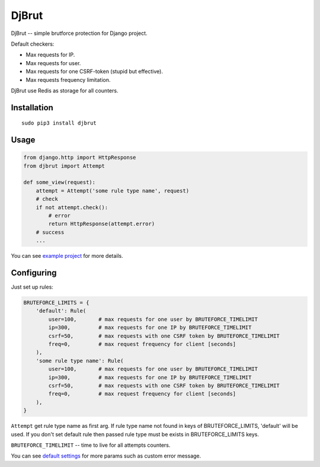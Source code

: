 DjBrut
======

DjBrut -- simple brutforce protection for Django project.

Default checkers:

-  Max requests for IP.
-  Max requests for user.
-  Max requests for one CSRF-token (stupid but effective).
-  Max requests frequency limitation.

DjBrut use Redis as storage for all counters.

Installation
------------

::

    sudo pip3 install djbrut

Usage
-----

.. code:: python

    from django.http import HttpResponse
    from djbrut import Attempt

    def some_view(request):
        attempt = Attempt('some rule type name', request)
        # check
        if not attempt.check():
            # error
            return HttpResponse(attempt.error)
        # success
        ...

You can see `example project <example/>`__ for more details.

Configuring
-----------

Just set up rules:

.. code:: python

    BRUTEFORCE_LIMITS = {
        'default': Rule(
            user=100,       # max requests for one user by BRUTEFORCE_TIMELIMIT
            ip=300,         # max requests for one IP by BRUTEFORCE_TIMELIMIT
            csrf=50,        # max requests with one CSRF token by BRUTEFORCE_TIMELIMIT
            freq=0,         # max request frequency for client [seconds]
        ),
        'some rule type name': Rule(
            user=100,       # max requests for one user by BRUTEFORCE_TIMELIMIT
            ip=300,         # max requests for one IP by BRUTEFORCE_TIMELIMIT
            csrf=50,        # max requests with one CSRF token by BRUTEFORCE_TIMELIMIT
            freq=0,         # max request frequency for client [seconds]
        ),
    }

``Attempt`` get rule type name as first arg. If rule type name not found
in keys of BRUTEFORCE\_LIMITS, 'default' will be used. If you don't set
default rule then passed rule type must be exists in BRUTEFORCE\_LIMITS
keys.

``BRUTEFORCE_TIMELIMIT`` -- time to live for all attempts counters.

You can see `default settings <djbrut/default_settings.py>`__ for more
params such as custom error message.
